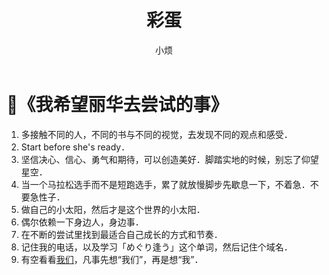 #+title: 彩蛋
#+author:小烦
#+options: num:nil
#+html_head: <link rel="stylesheet" type="text/css" href="static/rethink.css" />
#+options: toc:nil num:nil html-style:nil
#+startup: customtime

* 📌《我希望丽华去尝试的事》

1. 多接触不同的人，不同的书与不同的视觉，去发现不同的观点和感受．
2. Start before she's ready．
3. 坚信决心、信心、勇气和期待，可以创造美好．脚踏实地的时候，别忘了仰望星空．
4. 当一个马拉松选手而不是短跑选手，累了就放慢脚步先歇息一下，不着急．不要急性子．
5. 做自己的小太阳，然后才是这个世界的小太阳．
6. 偶尔依赖一下身边人，身边事．
7. 在不断的尝试里找到最适合自己成长的方式和节奏．
8. 记住我的电话，以及学习「めぐり逢う」这个单词，然后记住个域名．
9. 有空看看[[https://www.icloud.com.cn/sharedalbum/#B0VJEsNWnJ5730m][我们]]，凡事先想“我们”，再是想“我”．
